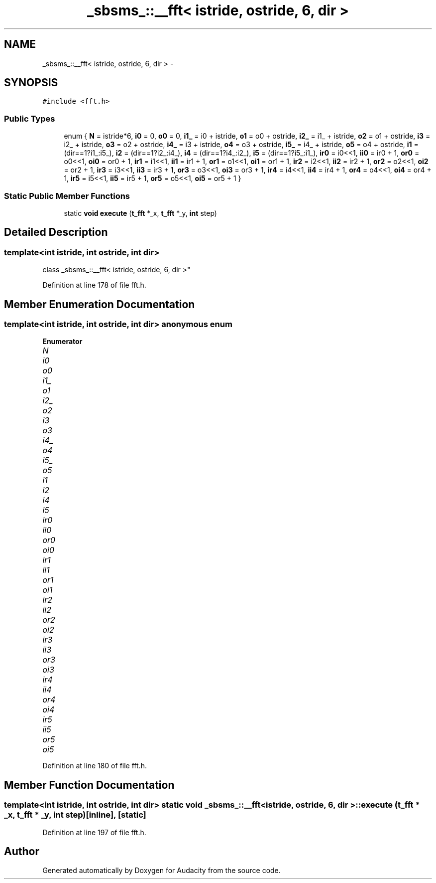 .TH "_sbsms_::__fft< istride, ostride, 6, dir >" 3 "Thu Apr 28 2016" "Audacity" \" -*- nroff -*-
.ad l
.nh
.SH NAME
_sbsms_::__fft< istride, ostride, 6, dir > \- 
.SH SYNOPSIS
.br
.PP
.PP
\fC#include <fft\&.h>\fP
.SS "Public Types"

.in +1c
.ti -1c
.RI "enum { \fBN\fP = istride*6, \fBi0\fP = 0, \fBo0\fP = 0, \fBi1_\fP = i0 + istride, \fBo1\fP = o0 + ostride, \fBi2_\fP = i1_ + istride, \fBo2\fP = o1 + ostride, \fBi3\fP = i2_ + istride, \fBo3\fP = o2 + ostride, \fBi4_\fP = i3 + istride, \fBo4\fP = o3 + ostride, \fBi5_\fP = i4_ + istride, \fBo5\fP = o4 + ostride, \fBi1\fP = (dir==1?i1_:i5_), \fBi2\fP = (dir==1?i2_:i4_), \fBi4\fP = (dir==1?i4_:i2_), \fBi5\fP = (dir==1?i5_:i1_), \fBir0\fP = i0<<1, \fBii0\fP = ir0 + 1, \fBor0\fP = o0<<1, \fBoi0\fP = or0 + 1, \fBir1\fP = i1<<1, \fBii1\fP = ir1 + 1, \fBor1\fP = o1<<1, \fBoi1\fP = or1 + 1, \fBir2\fP = i2<<1, \fBii2\fP = ir2 + 1, \fBor2\fP = o2<<1, \fBoi2\fP = or2 + 1, \fBir3\fP = i3<<1, \fBii3\fP = ir3 + 1, \fBor3\fP = o3<<1, \fBoi3\fP = or3 + 1, \fBir4\fP = i4<<1, \fBii4\fP = ir4 + 1, \fBor4\fP = o4<<1, \fBoi4\fP = or4 + 1, \fBir5\fP = i5<<1, \fBii5\fP = ir5 + 1, \fBor5\fP = o5<<1, \fBoi5\fP = or5 + 1 }"
.br
.in -1c
.SS "Static Public Member Functions"

.in +1c
.ti -1c
.RI "static \fBvoid\fP \fBexecute\fP (\fBt_fft\fP *_x, \fBt_fft\fP *_y, \fBint\fP step)"
.br
.in -1c
.SH "Detailed Description"
.PP 

.SS "template<int istride, int ostride, int dir>
.br
class _sbsms_::__fft< istride, ostride, 6, dir >"

.PP
Definition at line 178 of file fft\&.h\&.
.SH "Member Enumeration Documentation"
.PP 
.SS "template<int istride, int ostride, int dir> anonymous enum"

.PP
\fBEnumerator\fP
.in +1c
.TP
\fB\fIN \fP\fP
.TP
\fB\fIi0 \fP\fP
.TP
\fB\fIo0 \fP\fP
.TP
\fB\fIi1_ \fP\fP
.TP
\fB\fIo1 \fP\fP
.TP
\fB\fIi2_ \fP\fP
.TP
\fB\fIo2 \fP\fP
.TP
\fB\fIi3 \fP\fP
.TP
\fB\fIo3 \fP\fP
.TP
\fB\fIi4_ \fP\fP
.TP
\fB\fIo4 \fP\fP
.TP
\fB\fIi5_ \fP\fP
.TP
\fB\fIo5 \fP\fP
.TP
\fB\fIi1 \fP\fP
.TP
\fB\fIi2 \fP\fP
.TP
\fB\fIi4 \fP\fP
.TP
\fB\fIi5 \fP\fP
.TP
\fB\fIir0 \fP\fP
.TP
\fB\fIii0 \fP\fP
.TP
\fB\fIor0 \fP\fP
.TP
\fB\fIoi0 \fP\fP
.TP
\fB\fIir1 \fP\fP
.TP
\fB\fIii1 \fP\fP
.TP
\fB\fIor1 \fP\fP
.TP
\fB\fIoi1 \fP\fP
.TP
\fB\fIir2 \fP\fP
.TP
\fB\fIii2 \fP\fP
.TP
\fB\fIor2 \fP\fP
.TP
\fB\fIoi2 \fP\fP
.TP
\fB\fIir3 \fP\fP
.TP
\fB\fIii3 \fP\fP
.TP
\fB\fIor3 \fP\fP
.TP
\fB\fIoi3 \fP\fP
.TP
\fB\fIir4 \fP\fP
.TP
\fB\fIii4 \fP\fP
.TP
\fB\fIor4 \fP\fP
.TP
\fB\fIoi4 \fP\fP
.TP
\fB\fIir5 \fP\fP
.TP
\fB\fIii5 \fP\fP
.TP
\fB\fIor5 \fP\fP
.TP
\fB\fIoi5 \fP\fP
.PP
Definition at line 180 of file fft\&.h\&.
.SH "Member Function Documentation"
.PP 
.SS "template<int istride, int ostride, int dir> static \fBvoid\fP \fB_sbsms_::__fft\fP< istride, ostride, 6, dir >::execute (\fBt_fft\fP * _x, \fBt_fft\fP * _y, \fBint\fP step)\fC [inline]\fP, \fC [static]\fP"

.PP
Definition at line 197 of file fft\&.h\&.

.SH "Author"
.PP 
Generated automatically by Doxygen for Audacity from the source code\&.
